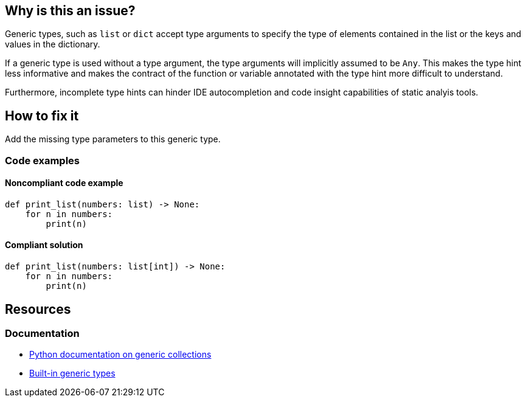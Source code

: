 == Why is this an issue?

Generic types, such as `list` or `dict` accept type arguments to specify the type of elements contained in the list or the keys and values in the dictionary.

If a generic type is used without a type argument, the type arguments will implicitly assumed to be `Any`. This makes the type hint less informative and makes the contract of the function or variable annotated with the type hint more difficult to understand.

Furthermore, incomplete type hints can hinder IDE autocompletion and code insight capabilities of static analyis tools.

== How to fix it
Add the missing type parameters to this generic type.

=== Code examples

==== Noncompliant code example

[source,python]
----
def print_list(numbers: list) -> None:
    for n in numbers:
        print(n)
----

==== Compliant solution

[source,python]
----
def print_list(numbers: list[int]) -> None:
    for n in numbers:
        print(n)
----

== Resources
=== Documentation
- https://docs.python.org/3/library/typing.html#generic-concrete-collections[Python documentation on generic collections]
- https://mypy.readthedocs.io/en/stable/builtin_types.html#generic-types[Built-in generic types]
